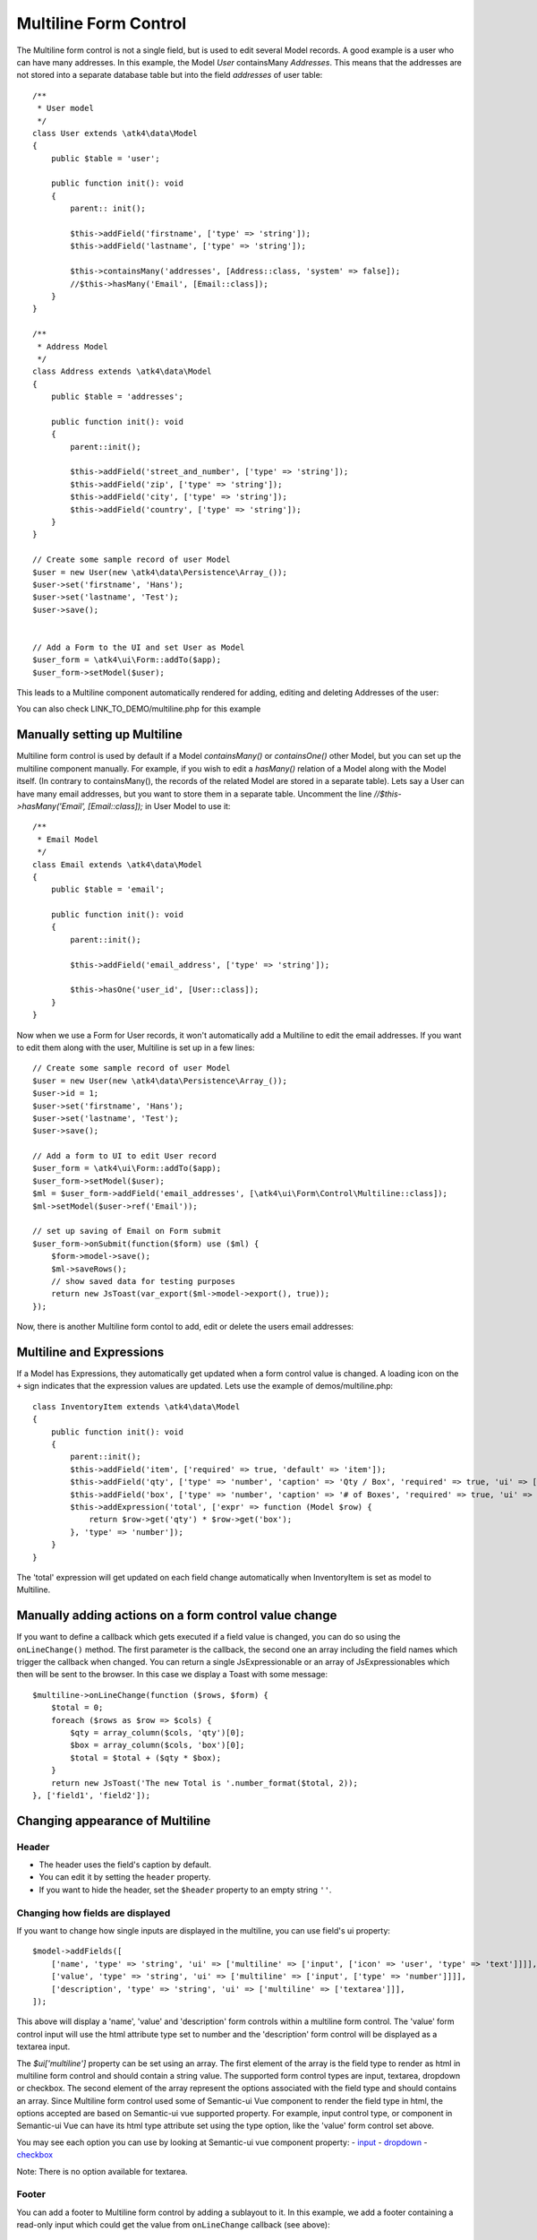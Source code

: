 
.. php:namespace:: atk4\ui\Form\Control

.. php:class:: Multiline


======================
Multiline Form Control
======================


The Multiline form control is not a single field, but is used to edit several Model records.
A good example is a user who can have many addresses. In this example, the Model `User` containsMany `Addresses`.
This means that the addresses are not stored into a separate database table but into the field `addresses` of user table::

    /**
     * User model
     */
    class User extends \atk4\data\Model
    {
        public $table = 'user';

        public function init(): void
        {
            parent:: init();

            $this->addField('firstname', ['type' => 'string']);
            $this->addField('lastname', ['type' => 'string']);

            $this->containsMany('addresses', [Address::class, 'system' => false]);
            //$this->hasMany('Email', [Email::class]);
        }
    }

    /**
     * Address Model
     */
    class Address extends \atk4\data\Model
    {
        public $table = 'addresses';

        public function init(): void
        {
            parent::init();

            $this->addField('street_and_number', ['type' => 'string']);
            $this->addField('zip', ['type' => 'string']);
            $this->addField('city', ['type' => 'string']);
            $this->addField('country', ['type' => 'string']);
        }
    }

    // Create some sample record of user Model
    $user = new User(new \atk4\data\Persistence\Array_());
    $user->set('firstname', 'Hans');
    $user->set('lastname', 'Test');
    $user->save();


    // Add a Form to the UI and set User as Model
    $user_form = \atk4\ui\Form::addTo($app);
    $user_form->setModel($user);

This leads to a Multiline component automatically rendered for adding, editing and deleting Addresses of the user:

.. image:: images/multiline_user_addresses.png

You can also check LINK_TO_DEMO/multiline.php for this example





Manually setting up Multiline
=============================

Multiline form control is used by default if a Model `containsMany()` or `containsOne()` other Model, but you can set up the multiline component manually. For example, if you wish to edit
a `hasMany()` relation of a Model along with the Model itself. (In contrary to containsMany(), the records of the related Model are stored in a separate table). Lets say a User can have many email addresses,
but you want to store them in a separate table. Uncomment the line `//$this->hasMany('Email', [Email::class]);` in User Model to use it::

    /**
     * Email Model
     */
    class Email extends \atk4\data\Model
    {
        public $table = 'email';

        public function init(): void
        {
            parent::init();

            $this->addField('email_address', ['type' => 'string']);

            $this->hasOne('user_id', [User::class]);
        }
    }

Now when we use a Form for User records, it won't automatically add a Multiline to edit the email addresses.
If you want to edit them along with the user, Multiline is set up in a few lines::

    // Create some sample record of user Model
    $user = new User(new \atk4\data\Persistence\Array_());
    $user->id = 1;
    $user->set('firstname', 'Hans');
    $user->set('lastname', 'Test');
    $user->save();

    // Add a form to UI to edit User record
    $user_form = \atk4\ui\Form::addTo($app);
    $user_form->setModel($user);
    $ml = $user_form->addField('email_addresses', [\atk4\ui\Form\Control\Multiline::class]);
    $ml->setModel($user->ref('Email'));

    // set up saving of Email on Form submit
    $user_form->onSubmit(function($form) use ($ml) {
        $form->model->save();
        $ml->saveRows();
        // show saved data for testing purposes
        return new JsToast(var_export($ml->model->export(), true));
    });


Now, there is another Multiline form contol to add, edit or delete the users email addresses:

.. image:: images/multiline_email_address.png


Multiline and Expressions
=========================
If a Model has Expressions, they automatically get updated when a form control value is changed. A loading icon on the ``+`` sign indicates that the expression values are updated.
Lets use the example of demos/multiline.php::

    class InventoryItem extends \atk4\data\Model
    {
        public function init(): void
        {
            parent::init();
            $this->addField('item', ['required' => true, 'default' => 'item']);
            $this->addField('qty', ['type' => 'number', 'caption' => 'Qty / Box', 'required' => true, 'ui' => ['multiline' => ['width' => 2]]]);
            $this->addField('box', ['type' => 'number', 'caption' => '# of Boxes', 'required' => true, 'ui' => ['multiline' => ['width' => 2]]]);
            $this->addExpression('total', ['expr' => function (Model $row) {
                return $row->get('qty') * $row->get('box');
            }, 'type' => 'number']);
        }
    }
    
The 'total' expression will get updated on each field change automatically when InventoryItem is set as model to Multiline.


Manually adding actions on a form control value change
======================================================
If you want to define a callback which gets executed if a field value is changed, you can do so using the ``onLineChange()`` method. The first parameter is the callback, the second one an array including the field names which trigger the callback when changed. You can return a single JsExpressionable or an array of JsExpressionables which then will be sent to the browser. In this case we display a Toast with some message::

    $multiline->onLineChange(function ($rows, $form) {
        $total = 0;
        foreach ($rows as $row => $cols) {
            $qty = array_column($cols, 'qty')[0];
            $box = array_column($cols, 'box')[0];
            $total = $total + ($qty * $box);
        }
        return new JsToast('The new Total is '.number_format($total, 2));
    }, ['field1', 'field2']);


Changing appearance of Multiline
================================

Header
------
- The header uses the field's caption by default. 
- You can edit it by setting the ``header`` property. 
- If you want to hide the header, set the ``$header`` property to an empty string ``''``.

Changing how fields are displayed
---------------------------------
If you want to change how single inputs are displayed in the multiline, you can use field's ui property::

    $model->addFields([
        ['name', 'type' => 'string', 'ui' => ['multiline' => ['input', ['icon' => 'user', 'type' => 'text']]]],
        ['value', 'type' => 'string', 'ui' => ['multiline' => ['input', ['type' => 'number']]]],
        ['description', 'type' => 'string', 'ui' => ['multiline' => ['textarea']]],
    ]);
    
This above will display a 'name', 'value' and 'description' form controls within a multiline form control. The 'value' form control input will use the html attribute type set to number and the
'description' form control will be displayed as a textarea input.

The `$ui['multiline']` property can be set using an array. The first element of the array is the field type to render as html in multiline form control and should contain a string value. The supported form control types are input, textarea, dropdown or checkbox.
The second element of the array represent the options associated with the field type and should contains an array.
Since Multiline form control used some of Semantic-ui Vue component to render the field type in html, the options accepted
are based on Semantic-ui vue supported property. For example, input control type, or component in Semantic-ui Vue can have its html type attribute set using the type option, like the 'value' form control set above.

You may see each option you can use by looking at Semantic-ui vue component property:
- `input <https://semantic-ui-vue.github.io/#/elements/input>`_
- `dropdown <https://semantic-ui-vue.github.io/#/modules/dropdown>`_
- `checkbox <https://semantic-ui-vue.github.io/#/modules/checkbox>`_

Note: There is no option available for textarea.

Footer
------
You can add a footer to Multiline form control by adding a sublayout to it. In this example, we add a footer containing a read-only input which could get the value from ``onLineChange`` callback (see above)::
   
    $ml = $form->addControl('ml', [\atk4\ui\FormField\Multiline::class, 'options' => ['color' => 'blue']]);
    $ml->setModel($inventory);
    // Add sublayout with total form control.
    $sub_layout = $form->layout->addSublayout([\atk4\ui\Form\Layout\Section\Columns::class]);
    $sub_layout->addColumn(12);
    $c = $sub_layout->addColumn(4);
    $f_total = $c->addControl('total', ['readonly' => true])->set($total);
